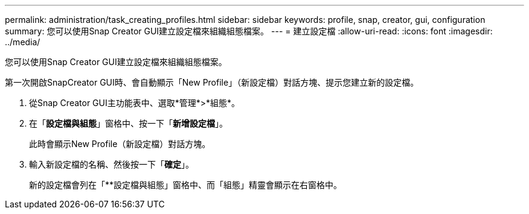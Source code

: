 ---
permalink: administration/task_creating_profiles.html 
sidebar: sidebar 
keywords: profile, snap, creator, gui, configuration 
summary: 您可以使用Snap Creator GUI建立設定檔來組織組態檔案。 
---
= 建立設定檔
:allow-uri-read: 
:icons: font
:imagesdir: ../media/


[role="lead"]
您可以使用Snap Creator GUI建立設定檔來組織組態檔案。

第一次開啟SnapCreator GUI時、會自動顯示「New Profile」（新設定檔）對話方塊、提示您建立新的設定檔。

. 從Snap Creator GUI主功能表中、選取*管理*>*組態*。
. 在「*設定檔與組態*」窗格中、按一下「*新增設定檔*」。
+
此時會顯示New Profile（新設定檔）對話方塊。

. 輸入新設定檔的名稱、然後按一下「*確定*」。
+
新的設定檔會列在「**設定檔與組態」窗格中、而「組態」精靈會顯示在右窗格中。


